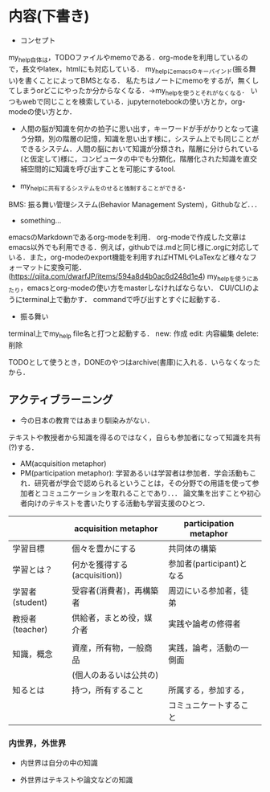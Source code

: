 * 内容(下書き)
- コンセプト
my_help自体は，TODOファイルやmemoである．org-modeを利用しているので，長文やlatex，htmlにも対応している．
my_helpにemacsのキーバインド(振る舞い)を書くことによってBMSとなる．
私たちはノートにmemoをするが，無くしてしまうorどこにやったか分からなくなる．->my_helpを使うとそれがなくなる．
いつもwebで同じことを検索している．jupyternotebookの使い方とか，org-modeの使い方とか．

- 人間の脳が知識を何かの拍子に思い出す，キーワードが手がかりとなって違う分類，別の階層の記憶，知識を思い出す様に，システム上でも同じことができるシステム．人間の脳において知識が分類され，階層に分けられている(と仮定して)様に，コンピュータの中でも分類化，階層化された知識を直交補空間的に知識を呼び出すことを可能にするtool.

- my_helpに共有するシステムをのせると強制することができる．
BMS: 振る舞い管理システム(Behavior Management System)，Githubなど．．．

- something...
emacsのMarkdownであるorg-modeを利用．
org-modeで作成した文章はemacs以外でも利用できる．例えば，githubでは.mdと同じ様に.orgに対応している．また，org-modeのexport機能を利用すればHTMLやLaTexなど様々なフォーマットに変換可能．(https://qiita.com/dwarfJP/items/594a8d4b0ac6d248d1e4)
my_helpを使うにあたり，emacsとorg-modeの使い方をmasterしなければならない．
CUI/CLIのようにterminal上で動かす．
commandで呼び出すとすぐに起動する．


- 振る舞い
terminal上でmy_help file名と打つと起動する．
new: 作成
edit: 内容編集
delete: 削除

TODOとして使うとき，DONEのやつはarchive(書庫)に入れる．いらなくなったから．

** アクティブラーニング
- 今の日本の教育ではあまり馴染みがない．
テキストや教授者から知識を得るのではなく，自らも参加者になって知識を共有(?)する．
- AM(acquisition metaphor)
- PM(participation metaphor): 学習あるいは学習者は参加者．学会活動もこれ．研究者が学会で認められるということは，その分野での用語を使って参加者とコミュニケーションを取れることであり．．．
  論文集を出すことや初心者向けのテキストを書いたりする活動も学習支援のひとつ．

|                 | acquisition metaphor         | participation metaphor    |   
|-----------------+------------------------------+---------------------------|
| 学習目標        | 個々を豊かにする             | 共同体の構築              |   
|-----------------+------------------------------+---------------------------|
| 学習とは？      | 何かを獲得する(acquisition)) | 参加者(participant)となる |   
|-----------------+------------------------------+---------------------------|    
| 学習者(student) | 受容者(消費者)，再構築者　   | 周辺にいる参加者，徒弟    |   
|-----------------+------------------------------+---------------------------|
| 教授者(teacher) | 供給者，まとめ役，媒介者     | 実践や論考の修得者        |   
|                 |                              |                           |   
|-----------------+------------------------------+---------------------------|
| 知識，概念      | 資産，所有物，一般商品       | 実践，論考，活動の一側面  |   
|                 | (個人のあるいは公共の)       |                           |   
|-----------------+------------------------------+---------------------------|
| 知るとは        | 持つ，所有すること           | 所属する，参加する，      |   
|                 |                              | コミュニケートすること    |   
|-----------------+------------------------------+---------------------------| 


*** 内世界，外世界
- 内世界は自分の中の知識

- 外世界はテキストや論文などの知識      
